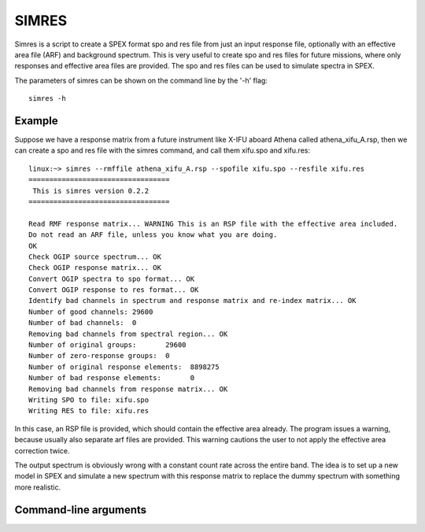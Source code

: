 .. _simres:

SIMRES
======

Simres is a script to create a SPEX format spo and res file from just an input response file, optionally with an
effective area file (ARF) and background spectrum. This is very useful to create spo and res files
for future missions, where only responses and effective area files are provided. The spo and res files can be used
to simulate spectra in SPEX.

The parameters of simres can be shown on the command line by the '-h' flag::

    simres -h

Example
-------

Suppose we have a response matrix from a future instrument like X-IFU aboard Athena called athena_xifu_A.rsp, then
we can create a spo and res file with the simres command, and call them xifu.spo and xifu.res::

    linux:~> simres --rmffile athena_xifu_A.rsp --spofile xifu.spo --resfile xifu.res
    ==================================
     This is simres version 0.2.2
    ==================================

    Read RMF response matrix... WARNING This is an RSP file with the effective area included.
    Do not read an ARF file, unless you know what you are doing.
    OK
    Check OGIP source spectrum... OK
    Check OGIP response matrix... OK
    Convert OGIP spectra to spo format... OK
    Convert OGIP response to res format... OK
    Identify bad channels in spectrum and response matrix and re-index matrix... OK
    Number of good channels: 29600
    Number of bad channels:  0
    Removing bad channels from spectral region... OK
    Number of original groups:       29600
    Number of zero-response groups:  0
    Number of original response elements:  8898275
    Number of bad response elements:       0
    Removing bad channels from response matrix... OK
    Writing SPO to file: xifu.spo
    Writing RES to file: xifu.res

In this case, an RSP file is provided, which should contain the effective area already. The program issues a warning,
because usually also separate arf files are provided. This warning cautions the user to not apply the effective area
correction twice.

The output spectrum is obviously wrong with a constant count rate across the entire band. The idea is to set up a new
model in SPEX and simulate a new spectrum with this response matrix to replace the dummy spectrum with something more
realistic.

Command-line arguments
----------------------

.. argparse::
   :filename: scripts/simres
   :func: simres_arguments
   :prog: simres

